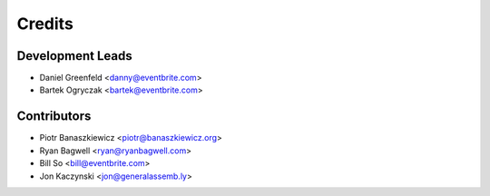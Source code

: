 =======
Credits
=======

Development Leads
-----------------

* Daniel Greenfeld <danny@eventbrite.com>
* Bartek Ogryczak <bartek@eventbrite.com>

Contributors
------------

* Piotr Banaszkiewicz <piotr@banaszkiewicz.org>
* Ryan Bagwell <ryan@ryanbagwell.com>
* Bill So <bill@eventbrite.com>
* Jon Kaczynski <jon@generalassemb.ly>
